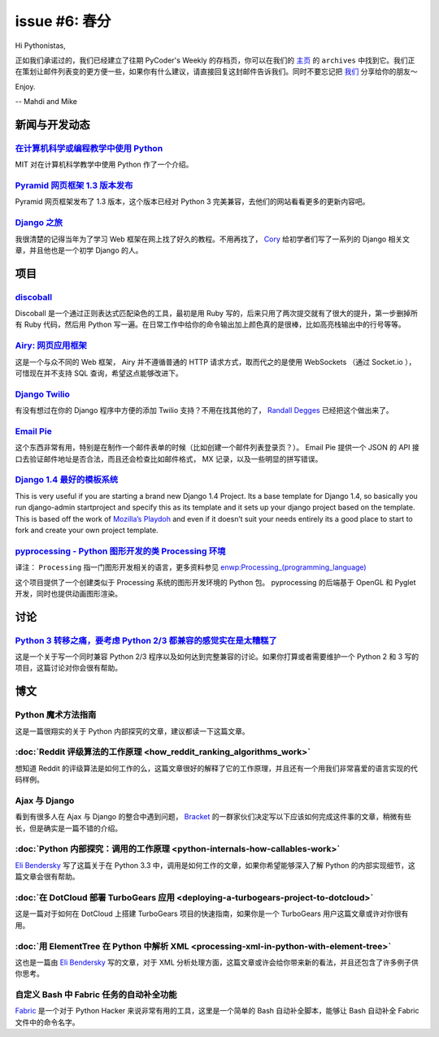 issue #6: 春分
==============

Hi Pythonistas,

正如我们承诺过的，我们已经建立了往期 PyCoder's Weekly 的存档页，你可以在我们的 `主页 <http://pycoders.com/>`_ 的 ``archives`` 中找到它。我们正在策划让邮件列表变的更方便一些，如果你有什么建议，请直接回复这封邮件告诉我们。同时不要忘记把 `我们 <https://twitter.com/#!/pycoders>`_ 分享给你的朋友～

Enjoy.

--
Mahdi and Mike 

新闻与开发动态
--------------

`在计算机科学或编程教学中使用 Python <http://ocw.mit.edu/courses/electrical-engineering-and-computer-science/6-00sc-introduction-to-computer-science-and-programming-spring-2011/>`_
^^^^^^^^^^^^^^^^^^^^^^^^^^^^^^^^^^^^^^^^^^^^^^^^^^^^^^^^^^^^^^^^^^^^^^^^^^^^^^^^^^^^^^^^^^^^^^^^^^^^^^^^^^^^^^^^^^^^^^^^^^^^^^^^^^^^^^^^^^^^^^^^^^^^^^^^^^^^^^^^^^^^^^^^^^^^^^^^^^^^

MIT 对在计算机科学教学中使用 Python 作了一个介绍。

`Pyramid 网页框架 1.3 版本发布 <http://readthedocs.org/docs/pyramid/en/1.3-branch/whatsnew-1.3.html>`_
^^^^^^^^^^^^^^^^^^^^^^^^^^^^^^^^^^^^^^^^^^^^^^^^^^^^^^^^^^^^^^^^^^^^^^^^^^^^^^^^^^^^^^^^^^^^^^^^^^^^^^

Pyramid 网页框架发布了 1.3 版本，这个版本已经对 Python 3 完美兼容，去他们的网站看看更多的更新内容吧。

`Django 之旅 <http://pressedweb.com/django-djourney/>`_
^^^^^^^^^^^^^^^^^^^^^^^^^^^^^^^^^^^^^^^^^^^^^^^^^^^^^^^

我很清楚的记得当年为了学习 Web 框架在网上找了好久的教程。不用再找了， `Cory <https://twitter.com/#!/PressedWeb>`_ 给初学者们写了一系列的 Django 相关文章，并且他也是一个初学 Django 的人。

项目
----

`discoball <https://github.com/bkad/discoball>`_
^^^^^^^^^^^^^^^^^^^^^^^^^^^^^^^^^^^^^^^^^^^^^^^^

Discoball 是一个通过正则表达式匹配染色的工具，最初是用 Ruby 写的，后来只用了两次提交就有了很大的提升，第一步删掉所有 Ruby 代码，然后用 Python 写一遍。在日常工作中给你的命令输出加上颜色真的是很棒，比如高亮栈输出中的行号等等。

`Airy: 网页应用框架 <http://airy.letolab.com/>`_
^^^^^^^^^^^^^^^^^^^^^^^^^^^^^^^^^^^^^^^^^^^^^^^^

这是一个与众不同的 Web 框架， Airy 并不遵循普通的 HTTP 请求方式，取而代之的是使用 WebSockets （通过 Socket.io ），可惜现在并不支持 SQL 查询，希望这点能够改进下。

`Django Twilio <https://github.com/rdegges/django-twilio>`_
^^^^^^^^^^^^^^^^^^^^^^^^^^^^^^^^^^^^^^^^^^^^^^^^^^^^^^^^^^^

有没有想过在你的 Django 程序中方便的添加 Twilio 支持？不用在找其他的了， `Randall Degges <https://twitter.com/#!/rdegges>`_ 已经把这个做出来了。

`Email Pie <http://emailpie.com/>`_
^^^^^^^^^^^^^^^^^^^^^^^^^^^^^^^^^^^

这个东西非常有用，特别是在制作一个邮件表单的时候（比如创建一个邮件列表登录页？）。 Email Pie 提供一个 JSON 的 API 接口去验证邮件地址是否合法，而且还会检查比如邮件格式， MX 记录，以及一些明显的拼写错误。

`Django 1.4 最好的模板系统 <https://github.com/xenith/django-base-template>`_
^^^^^^^^^^^^^^^^^^^^^^^^^^^^^^^^^^^^^^^^^^^^^^^^^^^^^^^^^^^^^^^^^^^^^^^^^^^^^

This is very useful if you are starting a brand new Django 1.4 Project. Its a base template for Django 1.4, so basically you run django-admin startproject and specify this as its template and it sets up your django project based on the template. This is based off the work of `Mozilla’s Playdoh <https://github.com/mozilla/playdoh>`_ and even if it doesn’t suit your needs entirely its a good place to start to fork and create your own project template.

`pyprocessing - Python 图形开发的类 Processing 环境 <http://code.google.com/p/pyprocessing/>`_
^^^^^^^^^^^^^^^^^^^^^^^^^^^^^^^^^^^^^^^^^^^^^^^^^^^^^^^^^^^^^^^^^^^^^^^^^^^^^^^^^^^^^^^^^^^^^^

译注： ``Processing`` 指一门图形开发相关的语言，更多资料参见 `enwp:Processing_(programming_language) <http://en.wikipedia.org/wiki/Processing_(programming_language)>`_

这个项目提供了一个创建类似于 Processing 系统的图形开发环境的 Python 包。 pyprocessing 的后端基于 OpenGL 和 Pyglet 开发，同时也提供动画图形渲染。

讨论
----

`Python 3 转移之痛，要考虑 Python 2/3 都兼容的感觉实在是太糟糕了 <http://www.reddit.com/r/Python/comments/r3qv2/python_3_transition_gripes_im_writing_a_py23/>`_
^^^^^^^^^^^^^^^^^^^^^^^^^^^^^^^^^^^^^^^^^^^^^^^^^^^^^^^^^^^^^^^^^^^^^^^^^^^^^^^^^^^^^^^^^^^^^^^^^^^^^^^^^^^^^^^^^^^^^^^^^^^^^^^^^^^^^^^^^^^^^^^^^^^^^^^^^^^^^^^^

这是一个关于写一个同时兼容 Python 2/3 程序以及如何达到完整兼容的讨论。如果你打算或者需要维护一个 Python 2 和 3 写的项目，这篇讨论对你会很有帮助。

博文
----

Python 魔术方法指南
^^^^^^^^^^^^^^^^^^^

这是一篇很翔实的关于 Python 内部探究的文章，建议都读一下这篇文章。


:doc:`Reddit 评级算法的工作原理 <how_reddit_ranking_algorithms_work>`
^^^^^^^^^^^^^^^^^^^^^^^^^^^^^^^^^^^^^^^^^^^^^^^^^^^^^^^^^^^^^^^^^^^^^

想知道 Reddit 的评级算法是如何工作的么，这篇文章很好的解释了它的工作原理，并且还有一个用我们非常喜爱的语言实现的代码样例。

Ajax 与 Django
^^^^^^^^^^^^^^

看到有很多人在 Ajax 与 Django 的整合中遇到问题， `Bracket <http://brack3t.com/pages/about-us.html>`_ 的一群家伙们决定写以下应该如何完成这件事的文章，稍微有些长，但是确实是一篇不错的介绍。

:doc:`Python 内部探究：调用的工作原理 <python-internals-how-callables-work>`
^^^^^^^^^^^^^^^^^^^^^^^^^^^^^^^^^^^^^^^^^^^^^^^^^^^^^^^^^^^^^^^^^^^^^^^^^^^^

`Eli Bendersky <https://plus.google.com/103282573189025907018>`_ 写了这篇关于在 Python 3.3 中，调用是如何工作的文章，如果你希望能够深入了解 Python 的内部实现细节，这篇文章会很有帮助。

:doc:`在 DotCloud 部署 TurboGears 应用 <deploying-a-turbogears-project-to-dotcloud>`
^^^^^^^^^^^^^^^^^^^^^^^^^^^^^^^^^^^^^^^^^^^^^^^^^^^^^^^^^^^^^^^^^^^^^^^^^^^^^^^^^^^^

这是一篇对于如何在 DotCloud 上搭建 TurboGears 项目的快速指南，如果你是一个 TurboGears 用户这篇文章或许对你很有用。

:doc:`用 ElementTree 在 Python 中解析 XML <processing-xml-in-python-with-element-tree>`
^^^^^^^^^^^^^^^^^^^^^^^^^^^^^^^^^^^^^^^^^^^^^^^^^^^^^^^^^^^^^^^^^^^^^^^^^^^^^^^^^^^^^^^

这也是一篇由 `Eli Bendersky <https://plus.google.com/103282573189025907018>`_ 写的文章，对于 XML 分析处理方面，这篇文章或许会给你带来新的看法，并且还包含了许多例子供你思考。

自定义 Bash 中 Fabric 任务的自动补全功能
^^^^^^^^^^^^^^^^^^^^^^^^^^^^^^^^^^^^^^^^

`Fabric <http://docs.fabfile.org/en/1.4.0/index.html>`_ 是一个对于 Python Hacker 来说非常有用的工具，这里是一个简单的 Bash 自动补全脚本，能够让 Bash 自动补全 Fabric 文件中的命令名字。
